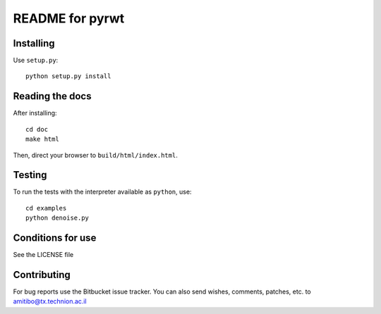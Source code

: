 ================
README for pyrwt
================

Installing
==========

Use ``setup.py``::

   python setup.py install


Reading the docs
================

After installing::

   cd doc
   make html

Then, direct your browser to ``build/html/index.html``.


Testing
=======

To run the tests with the interpreter available as ``python``, use::

   cd examples
   python denoise.py


Conditions for use
==================

See the LICENSE file


Contributing
============

For bug reports use the Bitbucket issue tracker.
You can also send wishes, comments, patches, etc. to amitibo@tx.technion.ac.il